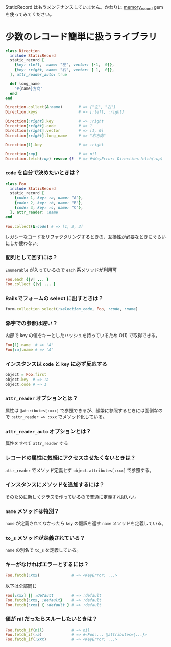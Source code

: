StaticRecord はもうメンテナンスしていません。かわりに [[https://github.com/akicho8/memory_record][memory_record]] gem を使ってみてください。

* 少数のレコード簡単に扱うライブラリ

#+BEGIN_SRC ruby
class Direction
  include StaticRecord
  static_record [
    {key: :left,  name: "左", vector: [-1,  0]},
    {key: :right, name: "右", vector: [ 1,  0]},
  ], attr_reader_auto: true

  def long_name
    "#{name}方向"
  end
end

Direction.collect(&:name)       # => ["左", "右"]
Direction.keys                  # => [:left, :right]

Direction[:right].key           # => :right
Direction[:right].code          # => 1
Direction[:right].vector        # => [1, 0]
Direction[:right].long_name     # => "右方向"

Direction[1].key                # => :right

Direction[:up]                  # => nil
Direction.fetch(:up) rescue $!  # => #<KeyError: Direction.fetch(:up) では何にもマッチしません。
#+END_SRC

*** =code= を自分で決めたいときは？

#+BEGIN_SRC ruby
class Foo
  include StaticRecord
  static_record [
    {code: 1, key: :a, name: "A"},
    {code: 2, key: :b, name: "B"},
    {code: 3, key: :c, name: "C"},
  ], attr_reader: :name
end

Foo.collect(&:code) # => [1, 2, 3]
#+END_SRC

    レガシーなコードをリファクタリングするときの、互換性が必要なときにぐらいにしか使わない。

*** 配列として回すには？

    =Enumerable= が入っているので =each= 系メソッドが利用可

#+BEGIN_SRC ruby
Foo.each {|v| ... }
Foo.collect {|v| ... }
#+END_SRC

*** Railsでフォームの select に出すときは？

#+BEGIN_SRC ruby
form.collection_select(:selection_code, Foo, :code, :name)
#+END_SRC

*** 添字での参照は遅い？

    内部で key の値をキーとしたハッシュを持っているため O(1) で取得できる。

#+BEGIN_SRC ruby
Foo[1].name  # => "A"
Foo[:a].name # => "A"
#+END_SRC

*** インスタンスは =code= と =key= に必ず反応する

#+BEGIN_SRC ruby
object = Foo.first
object.key  # => :a
object.code # => 1
#+END_SRC

*** =attr_reader= オプションとは？

    属性は =@attributes[:xxx]= で参照できるが、頻繁に参照するときには面倒なので =:attr_reader => :xxx= でメソッド化している。

*** =attr_reader_auto= オプションとは？

    属性をすべて =attr_reader= する

*** レコードの属性に気軽にアクセスさせたくないときは？

    =attr_reader= でメソッド定義せず =object.attributes[:xxx]= で参照する。

*** インスタンスにメソッドを追加するには？

    そのために新しくクラスを作っているので普通に定義すればいい。

*** =name= メソッドは特別？

    =name= が定義されてなかったら =key= の翻訳を返す =name= メソッドを定義している。

*** =to_s= メソッドが定義されている？

    =name= の別名で =to_s= を定義している。

*** キーがなければエラーとするには？

#+BEGIN_SRC ruby
Foo.fetch(:xxx)              # => <KeyError: ...>
#+END_SRC

    以下は全部同じ

#+BEGIN_SRC ruby
Foo[:xxx] || :default        # => :default
Foo.fetch(:xxx, :default}    # => :default
Foo.fetch(:xxx) { :default } # => :default
#+END_SRC

*** 値が nil だったらスルーしたいときは？

#+BEGIN_SRC ruby
Foo.fetch_if(nil)            # => nil
Foo.fetch_if(:a)             # => #<Foo:... @attributes={...}>
Foo.fetch_if(:xxx)           # => <KeyError: ...>
#+END_SRC
